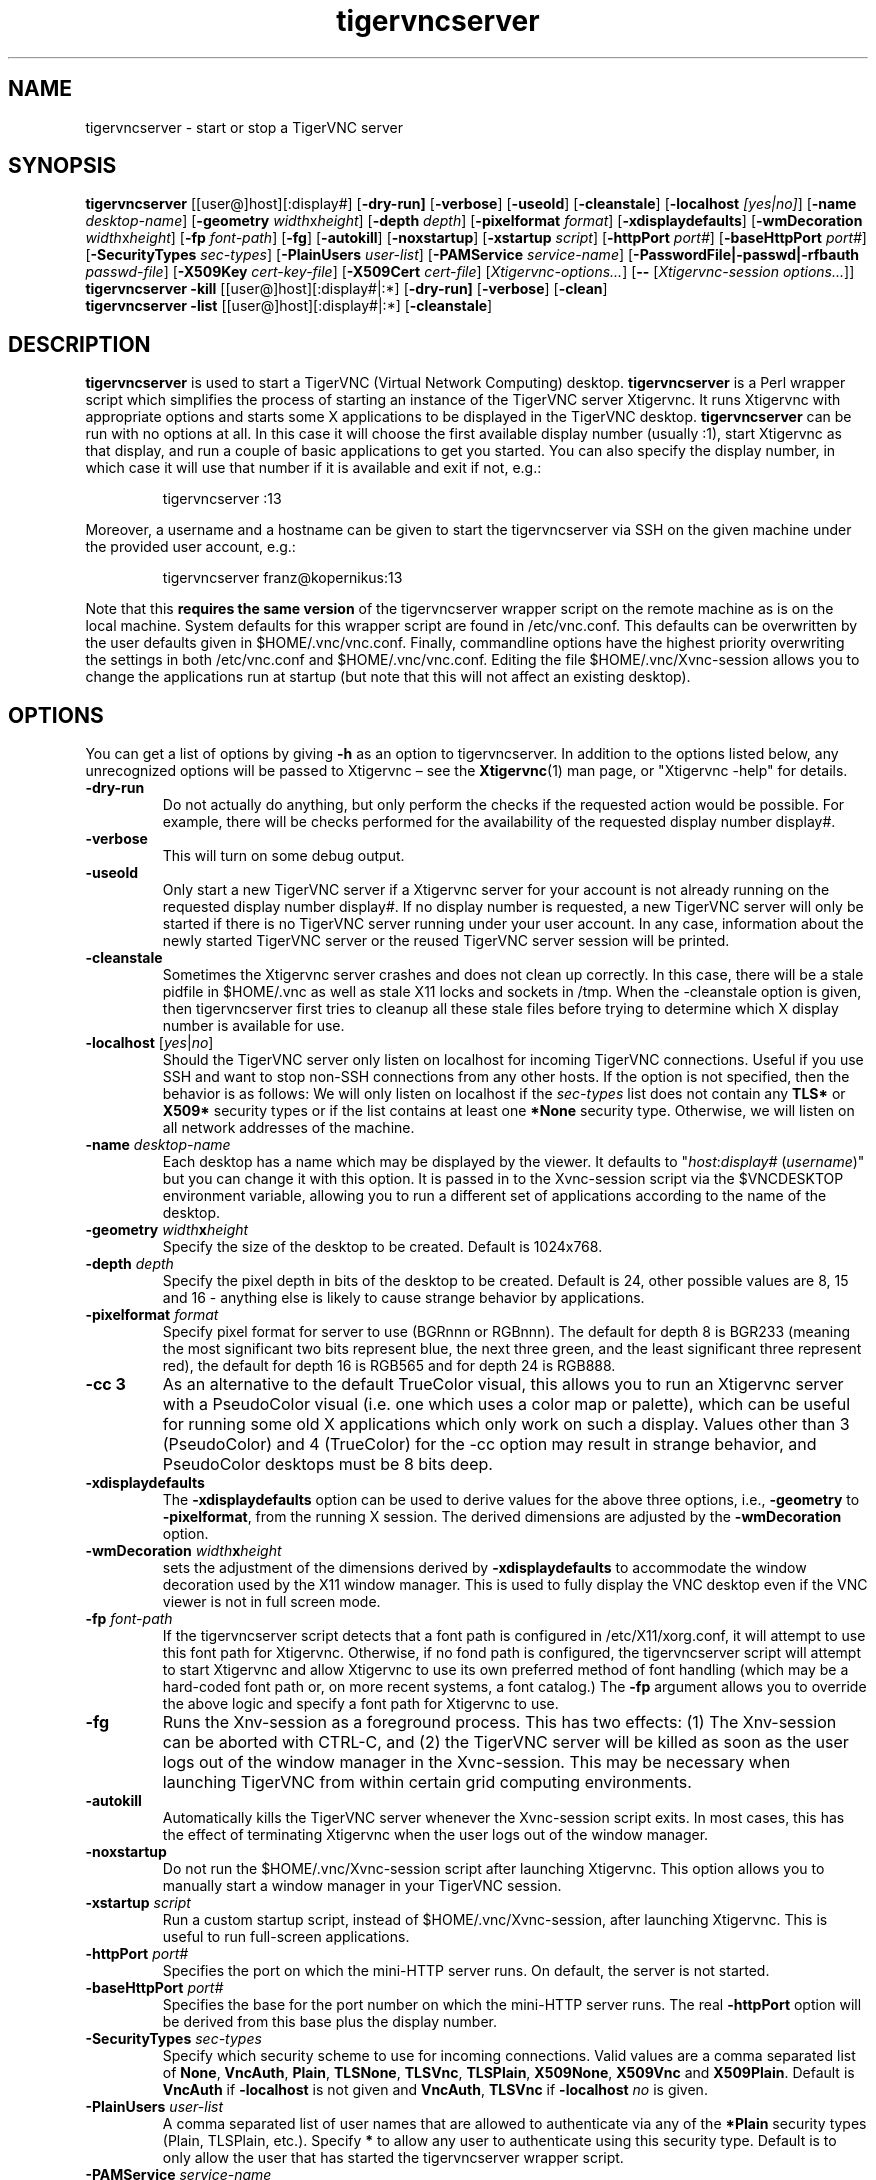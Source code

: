 .TH tigervncserver 1 "Jan 5th, 2017" "TigerVNC 1.7" "Virtual Network Computing"
.SH NAME
tigervncserver \- start or stop a TigerVNC server
.SH SYNOPSIS
.
.B tigervncserver
.RI [[user@]host][:display#]
.RB [ \-dry-run]
.RB [ \-verbose ]
.RB [ \-useold ]
.RB [ \-cleanstale ]
.RB [ \-localhost
.IR [yes|no] ]
.RB [ \-name
.IR desktop-name ]
.RB [ \-geometry
.IR width x height ]
.RB [ \-depth
.IR depth ]
.RB [ \-pixelformat
.IR format ]
.RB [ \-xdisplaydefaults ]
.RB [ \-wmDecoration
.IR width x height ]
.RB [ \-fp
.IR font-path ]
.RB [ \-fg ]
.RB [ \-autokill ]
.RB [ \-noxstartup ]
.RB [ \-xstartup
.IR script ]
.RB [ \-httpPort
.IR port# ]
.RB [ \-baseHttpPort
.IR port# ]
.RB [ \-SecurityTypes
.IR sec-types ]
.RB [ \-PlainUsers
.IR user-list ]
.RB [ \-PAMService
.IR service-name ]
.RB [ \-PasswordFile|\-passwd|\-rfbauth
.IR passwd-file ]
.RB [ \-X509Key
.IR cert-key-file ]
.RB [ \-X509Cert
.IR cert-file ]
.RI [ Xtigervnc\-options... ]
.RB [ --
.RI [ "Xtigervnc\-session options..."] \fP]
.
.br
.B tigervncserver \-kill
.RI [[user@]host][:display#|:*]
.RB [ \-dry-run]
.RB [ \-verbose ]
.RB [ \-clean ]
.
.br
.B tigervncserver \-list
.RI [[user@]host][:display#|:*]
.RB [ \-cleanstale ]
.
.SH DESCRIPTION
.B tigervncserver\fP is used to start a TigerVNC (Virtual Network Computing) desktop.
.B tigervncserver\fP is a Perl wrapper script which simplifies the process of starting an instance of the TigerVNC server Xtigervnc.
It runs Xtigervnc with appropriate options and starts some X applications to be displayed in the TigerVNC desktop.
.
.B tigervncserver\fP can be run with no options at all.
In this case it will choose the first available display number (usually :1), start Xtigervnc as that display, and run a couple of basic applications to get you started.
You can also specify the display number, in which case it will use that number if it is available and exit if not, e.g.:

.RS
tigervncserver :13
.RE

Moreover, a username and a hostname can be given to start the tigervncserver via SSH on the given machine under the provided user account, e.g.:

.RS
tigervncserver franz@kopernikus:13
.RE

Note that this\fB requires the same version\fP of the tigervncserver wrapper script on the remote machine as is on the local machine.
.
System defaults for this wrapper script are found in /etc/vnc.conf.
This defaults can be overwritten by the user defaults given in $HOME/.vnc/vnc.conf.
Finally, commandline options have the highest priority overwriting the settings in both /etc/vnc.conf and $HOME/.vnc/vnc.conf.
.
Editing the file $HOME/.vnc/Xvnc-session allows you to change the applications run at startup (but note that this will not affect an existing desktop).
.
.SH OPTIONS
You can get a list of options by giving \fB\-h\fP as an option to tigervncserver.
In addition to the options listed below, any unrecognized options will be passed to Xtigervnc \(en see the
.BR Xtigervnc (1)
man page, or "Xtigervnc \-help" for details.
.
.TP
.B \-dry-run
Do not actually do anything, but only perform the checks if the requested action would be possible.
For example, there will be checks performed for the availability of the requested display number display#.
.
.TP
.B \-verbose
This will turn on some debug output.
.
.TP
.B \-useold
Only start a new TigerVNC server if a Xtigervnc server for your account is not already running on the requested display number display#.
If no display number is requested, a new TigerVNC server will only be started if there is no TigerVNC server running under your user account.
In any case, information about the newly started TigerVNC server or the reused TigerVNC server session will be printed.
.
.TP
.B \-cleanstale
Sometimes the Xtigervnc server crashes and does not clean up correctly.
In this case, there will be a stale pidfile in $HOME/.vnc as well as stale X11 locks and sockets in /tmp.
When the \-cleanstale option is given, then tigervncserver first tries to cleanup all these stale files before trying to determine which X display number is available for use.
.
.TP
.B -localhost\fP [\fIyes\fP|\fIno\fP]
Should the TigerVNC server only listen on localhost for incoming TigerVNC connections.
Useful if you use SSH and want to stop non-SSH connections from any other hosts.
If the option is not specified, then the behavior is as follows:
We will only listen on localhost if the \fI sec-types\fP list does not contain any\fB TLS*\fP or\fB X509*\fP security types or if the list contains at least one\fP *None\fP security type.
Otherwise, we will listen on all network addresses of the machine.
.
.TP
.B \-name \fIdesktop-name\fP
Each desktop has a name which may be displayed by the viewer. It defaults to
"\fIhost\fP:\fIdisplay#\fP (\fIusername\fP)" but you can change it with this
option. It is passed in to the Xvnc-session script via the $VNCDESKTOP environment
variable, allowing you to run a different set of applications according to the
name of the desktop.
.
.TP
.B \-geometry \fIwidth\fPx\fIheight\fP
Specify the size of the desktop to be created. Default is 1024x768.
.
.TP
.B \-depth \fIdepth\fP
Specify the pixel depth in bits of the desktop to be created. Default is 24,
other possible values are 8, 15 and 16 - anything else is likely to cause
strange behavior by applications.
.
.TP
.B \-pixelformat \fIformat\fP
Specify pixel format for server to use (BGRnnn or RGBnnn).  The default for
depth 8 is BGR233 (meaning the most significant two bits represent blue, the
next three green, and the least significant three represent red), the default
for depth 16 is RGB565 and for depth 24 is RGB888.
.
.TP
.B \-cc 3
As an alternative to the default TrueColor visual, this allows you to run an
Xtigervnc server with a PseudoColor visual (i.e. one which uses a color map or
palette), which can be useful for running some old X applications which only
work on such a display.  Values other than 3 (PseudoColor) and 4 (TrueColor)
for the \-cc option may result in strange behavior, and PseudoColor desktops
must be 8 bits deep.
.
.TP
.B \-xdisplaydefaults
The\fB \-xdisplaydefaults\fP option can be used to derive values for the above three options, i.e., \fB -geometry\fP to\fB \-pixelformat\fP, from the running X session.
The derived dimensions are adjusted by the \fB \-wmDecoration\fP option.
.
.TP
.B \-wmDecoration \fIwidth\fPx\fIheight\fP
sets the adjustment of the dimensions derived by \fB \-xdisplaydefaults\fP to accommodate the window decoration used by the X11 window manager.
This is used to fully display the VNC desktop even if the VNC viewer is not in full screen mode.
.
.TP
.B \-fp \fIfont-path\fP
If the tigervncserver script detects that a font path is configured in
/etc/X11/xorg.conf, it will attempt to use this font path for Xtigervnc.  Otherwise,
if no fond path is configured, the tigervncserver script will attempt to start Xtigervnc
and allow Xtigervnc to use its own preferred method of font handling (which may be a
hard-coded font path or, on more recent systems, a font catalog.)
.
The
.B \-fp
argument allows you to override the above logic and specify a font
path for Xtigervnc to use.
.
.TP
.B \-fg
Runs the Xnv-session as a foreground process. This has two effects: (1) The
Xnv-session can be aborted with CTRL-C, and (2) the TigerVNC server will be
killed as soon as the user logs out of the window manager in the Xvnc-session.
This may be necessary when launching TigerVNC from within certain grid
computing environments.
.
.TP
.B \-autokill
Automatically kills the TigerVNC server whenever the Xvnc-session script exits.
In most cases, this has the effect of terminating Xtigervnc when the user logs
out of the window manager.
.
.TP
.B \-noxstartup
Do not run the $HOME/.vnc/Xvnc-session script after launching Xtigervnc.
This option allows you to manually start a window manager in your TigerVNC session.
.
.TP
.B \-xstartup \fIscript\fP
Run a custom startup script, instead of $HOME/.vnc/Xvnc-session, after launching Xtigervnc.
This is useful to run full-screen applications.
.
.TP
.B \-httpPort \fIport#\fP
Specifies the port on which the mini-HTTP server runs.
On default, the server is not started.
.
.TP
.B \-baseHttpPort \fIport#\fP
Specifies the base for the port number on which the mini-HTTP server runs.
The real\fB \-httpPort\fP option will be derived from this base plus the display number.
.
.TP
.B \-SecurityTypes \fIsec-types\fP
Specify which security scheme to use for incoming connections.
Valid values are a comma separated list of \fBNone\fP, \fBVncAuth\fP, \fBPlain\fP, \fBTLSNone\fP, \fBTLSVnc\fP, \fBTLSPlain\fP, \fBX509None\fP, \fBX509Vnc\fP and \fBX509Plain\fP.
Default is \fBVncAuth\fP if \fB\-localhost\fP is not given and \fBVncAuth\fP,\fB TLSVnc\fP if\fB \-localhost\fP\fI no\fP is given.
.
.TP
.B \-PlainUsers \fIuser-list\fP
A comma separated list of user names that are allowed to authenticate via any of the\fB *Plain\fP security types (Plain, TLSPlain, etc.).
Specify \fB*\fP to allow any user to authenticate using this security type.
Default is to only allow the user that has started the tigervncserver wrapper script.
.
.TP
.B \-PAMService \fIservice-name\fP
PAM service name to use when authenticating users using any of the\fB *Plain\fP security types.
Default is\fB vnc\fP if /etc/pam.d/vnc is present and\fB tigervnc\fP otherwise.
The tigervnc-common package ships the /etc/pam.d/tigervnc PAM service configuration for use by tigervncserver.
.
.TP
.B \-PasswordFile \fIpasswd-file\fP | \-passwd \fIpasswd-file\fP | \-rfbauth \fIpasswd-file\fP
Specifies the file containing the password used to authenticate viewers for the security types VncAuth, TLSVnc, and X509Vnc.
The \fIpasswd-file\fP is accessed each time a connection comes in, so it can be changed on the fly via \fBtigervncpasswd\fP(1).
The default password file is $HOME/.vnc/passwd.
.
.TP
.B \-X509Cert\fP \fIcert-path\fP and\fB \-X509Key\fP \fIkey-path\fP
Path to a X509 certificate in PEM format to be used for all X509 based security types (X509None, X509Vnc, etc.) as well as its private key also in PEM format.
If the certificate and its key are not provided via the\fB \-X509Cert\fP and\fB \-X509Key\fP commandline options or their corresponding configuration parameters in /etc/vnc.conf or $HOME/.vnc/vnc.conf, then the tigervncserver wrapper script auto generates a self signed certificate.
The auto generated self signed certificates are stored in the files $HOME/.vnc/\fIhost\fP-SrvCert.pem and $HOME/.vnc/\fIhost\fP-SrvKey.pem.
.
.TP
.B \-kill [[\fIuser\fP@]\fIhost\fP][:\fIdisplay#\fP|:*]
This kills a TigerVNC desktop previously started with tigervncserver.
It does this by killing the Xtigervnc process, whose process ID is stored in the file $HOME/.vnc/\fIhost\fP:\fIdisplay#\fP.pid.
This can be useful so you can write "tigervncserver \-kill $DISPLAY", e.g., at the end of your Xvnc-session file after a particular application exits.
If\fB :*\fP is given, then tigervncserver tries to kill all Xtigervnc processes with pidfiles in $HOME/.vnc on the local machine.
If no display number is given, then tigervncserver tries to kill the Xtigervnc processes of the user on the local machine if only one such process is running and has a pidfile in $HOME/.vnc.
If a\fI host\fP is specified, then tigervncserver will use SSH to kill a Xtigervnc process on the remote machine.
.
.TP
.B \-clean
If given with\fB \-kill\fP, then the logfile $HOME/.vnc/\fIhost\fP:\fIdisplay#\fP.log is also removed.
.
.TP
.B \-list [[\fIuser\fP@]\fIhost\fP][:\fIdisplay#\fP|:*]
This lists all running TigerVNC desktop previously started with tigervncserver.
If a\fI host\fP is specified, then tigervncserver will use SSH to list Xtigervnc desktops on the remote machine.
Stale entries are marked with (stale) in the output.
.
.SH FILES
Several TigerVNC-related files are found in the directory $HOME/.vnc:
.TP
$HOME/.vnc/vnc.conf
The user configuration file for tigervncserver.
.TP
$HOME/.vnc/Xvnc-session
A shell script specifying X applications to be run when a TigerVNC desktop is started.
If it doesn't exist and no system default is provided in /etc/vnc.conf, tigervncserver will create a new one which runs a couple of basic applications.
To be compatible with older versions of this wrapper script, we will also use the file $HOME/.vnc/xstartup if it is present.
.TP
$HOME/.vnc/passwd
The TigerVNC password file for the security types VncAuth, TLSVnc, and X509Vnc.
.TP
$HOME/.vnc/\fIhost\fP:\fIdisplay#\fP.log
The log file for Xtigervnc and applications started in Xvnc-session.
.TP
$HOME/.vnc/\fIhost\fP:\fIdisplay#\fP.pid
Identifies the Xtigervnc process ID, used by the\fB \-kill\fP option.
.TP
$HOME/.vnc/\fIhost\fP-SrvCert.pem and $HOME/.vnc/\fIhost\fP-SrvKey.pem
The security types X509None, X509Vnc, and X509Plain need a certificate and the corresponding private key.
If these are not provided via the\fB \-X509Cert\fP and \-X509Key commandline options or their corresponding configuration parameters in /etc/vnc.conf or $HOME/.vnc/vnc.conf, then the tigervncserver wrapper script auto generates a self signed certificate for the\fB \-X509Cert\fP and\fB \-X509Key\fP options of the Xtigervnc server.
The auto generated self signed certificates are stored in the above given two files.
If the user wants their own certificate \(en instead of the on demand auto generated one \(en they can either specify it via the\fB \-X509Cert\fP and\fB \-X509Key\fP options to the tigervncserver wrapper script or replace the auto generated files $HOME/.vnc/\fIhost\fP-SrvCert.pem and $HOME/.vnc/\fIhost\fP-SrvKey.pem.
These files will not be overwritten once generated by the tigervncserver wrapper script.
.PP
Furthermore, there is a global configuration file for tigervncserver:
.TP
/etc/vnc.conf
The global configuration file for tigervncserver.
.
.SH SEE ALSO
.BR vnc.conf (5x),
.BR xtigervncviewer (1),
.BR tigervncpasswd (1),
.BR tigervncconfig (1),
.BR Xtigervnc (1)
.br
http://www.tigervnc.org
.
.SH AUTHOR
Tristan Richardson, RealVNC Ltd., Joachim Falk and others.
.
VNC was originally developed by the RealVNC team while at Olivetti
Research Ltd / AT&T Laboratories Cambridge.  TightVNC additions were
implemented by Constantin Kaplinsky. Many other people have since
participated in development, testing and support. This manual is part
of the TigerVNC Debian packaging project.
